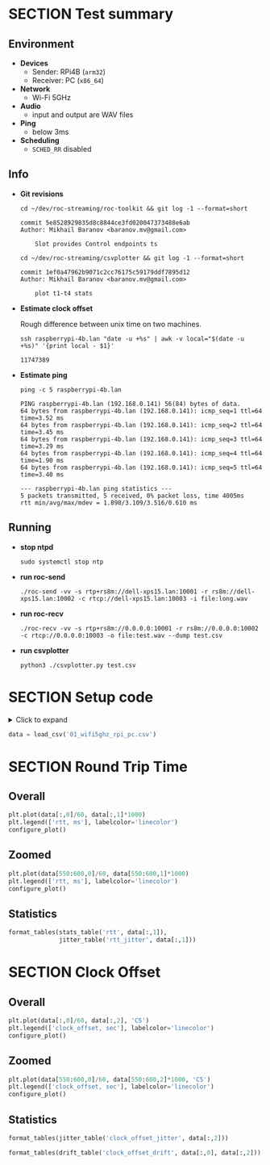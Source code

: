 #+OPTIONS: toc:nil
#+TOC: headlines 1

* SECTION Test summary

** Environment

- *Devices*
  - Sender: RPi4B (=arm32=)
  - Receiver: PC (=x86_64=)

- *Network*
  - Wi-Fi 5GHz

- *Audio*
  - input and output are WAV files

- *Ping*
  - below 3ms

- *Scheduling*
  - =SCHED_RR= disabled

** Info

- *Git revisions*

   #+begin_src shell :results verbatim
     cd ~/dev/roc-streaming/roc-toolkit && git log -1 --format=short
   #+end_src

   #+results:
   : commit 5e8528929835d8c8844ce3fd020047373488e6ab
   : Author: Mikhail Baranov <baranov.mv@gmail.com>
   : 
   :     Slot provides Control endpoints ts

   #+begin_src shell :results verbatim
     cd ~/dev/roc-streaming/csvplotter && git log -1 --format=short
   #+end_src

   #+results:
   : commit 1ef0a47962b9071c2cc76175c59179ddf7895d12
   : Author: Mikhail Baranov <baranov.mv@gmail.com>
   : 
   :     plot t1-t4 stats

- *Estimate clock offset*

   Rough difference between unix time on two machines.

   #+begin_src shell :results verbatim
     ssh raspberrypi-4b.lan "date -u +%s" | awk -v local="$(date -u +%s)" '{print local - $1}'
   #+end_src

   #+results:
   : 11747389

- *Estimate ping*

   #+begin_src shell :results verbatim
     ping -c 5 raspberrypi-4b.lan
   #+end_src

   #+results:
   #+begin_example
   PING raspberrypi-4b.lan (192.168.0.141) 56(84) bytes of data.
   64 bytes from raspberrypi-4b.lan (192.168.0.141): icmp_seq=1 ttl=64 time=3.52 ms
   64 bytes from raspberrypi-4b.lan (192.168.0.141): icmp_seq=2 ttl=64 time=3.45 ms
   64 bytes from raspberrypi-4b.lan (192.168.0.141): icmp_seq=3 ttl=64 time=3.29 ms
   64 bytes from raspberrypi-4b.lan (192.168.0.141): icmp_seq=4 ttl=64 time=1.90 ms
   64 bytes from raspberrypi-4b.lan (192.168.0.141): icmp_seq=5 ttl=64 time=3.40 ms

   --- raspberrypi-4b.lan ping statistics ---
   5 packets transmitted, 5 received, 0% packet loss, time 4005ms
   rtt min/avg/max/mdev = 1.898/3.109/3.516/0.610 ms
   #+end_example

** Running

- *stop ntpd*

   #+begin_example
   sudo systemctl stop ntp
   #+end_example

- *run roc-send*

   #+begin_example
   ./roc-send -vv -s rtp+rs8m://dell-xps15.lan:10001 -r rs8m://dell-xps15.lan:10002 -c rtcp://dell-xps15.lan:10003 -i file:long.wav
   #+end_example

- *run roc-recv*

   #+begin_example
   ./roc-recv -vv -s rtp+rs8m://0.0.0.0:10001 -r rs8m://0.0.0.0:10002 -c rtcp://0.0.0.0:10003 -o file:test.wav --dump test.csv
   #+end_example

- *run csvplotter*

   #+begin_example
   python3 ./csvplotter.py test.csv
   #+end_example


* SECTION Setup code

#+begin_export html
<details>
  <summary>Click to expand</summary>
#+end_export

#+transclude: [[file:setup.py]] :src jupyter-python :rest ":session report01 :results none"

#+begin_export html
</details>
#+end_export

#+begin_src jupyter-python :session report01 :results none
  data = load_csv('01_wifi5ghz_rpi_pc.csv')
#+end_src


* SECTION Round Trip Time

** Overall

#+begin_src jupyter-python :session report01
  plt.plot(data[:,0]/60, data[:,1]*1000)
  plt.legend(['rtt, ms'], labelcolor='linecolor')
  configure_plot()
#+end_src

#+results:
[[file:./.ob-jupyter/02b0d5146ba68572f62bcf106806f2b1dc8ff940.png]]

** Zoomed

#+begin_src jupyter-python :session report01
  plt.plot(data[550:600,0]/60, data[550:600,1]*1000)
  plt.legend(['rtt, ms'], labelcolor='linecolor')
  configure_plot()
#+end_src

#+results:
[[file:./.ob-jupyter/fae7464ae649fa1e50eece51442c620c01491a9a.png]]

** Statistics

#+begin_src jupyter-python :session report01
  format_tables(stats_table('rtt', data[:,1]),
                jitter_table('rtt_jitter', data[:,1]))
#+end_src

#+results:
|       | *=rtt=*  | *=rtt_jitter=* |
|-------+----------+----------------|
| *min* | 1.957 ms | 0.000 ms       |
| *max* | 4.449 ms | 2.028 ms       |
| *avg* | 2.509 ms | 0.068 ms       |
| *p95* | 2.994 ms | 0.269 ms       |


* SECTION Clock Offset

** Overall

#+begin_src jupyter-python :session report01
  plt.plot(data[:,0]/60, data[:,2], 'C5')
  plt.legend(['clock_offset, sec'], labelcolor='linecolor')
  configure_plot()
#+end_src

#+results:
[[file:./.ob-jupyter/cdd297ecec878d628b67a8ae7820aa1a2c3d1f9a.png]]

** Zoomed

#+begin_src jupyter-python :session report01
  plt.plot(data[550:600,0]/60, data[550:600,2]*1000, 'C5')
  plt.legend(['clock_offset, sec'], labelcolor='linecolor')
  configure_plot()
#+end_src

#+results:
[[file:./.ob-jupyter/944b3f0faa5f6a91ebf3286850657b96254637e2.png]]

** Statistics

#+begin_src jupyter-python :session report01
  format_tables(jitter_table('clock_offset_jitter', data[:,2]))
#+end_src

#+results:
|       | *=clock_offset_jitter=* |
|-------+-------------------------|
| *min* | 0.000 ms                |
| *max* | 0.376 ms                |
| *avg* | 0.005 ms                |
| *p95* | 0.017 ms                |

#+begin_src jupyter-python :session report01
  format_tables(drift_table('clock_offset_drift', data[:,0], data[:,2]))
#+end_src

#+results:
|           | *=clock_offset_drift=* |
|-----------+------------------------|
| *sec/sec* |               0.000016 |
| *sec/day* |                  1.418 |
